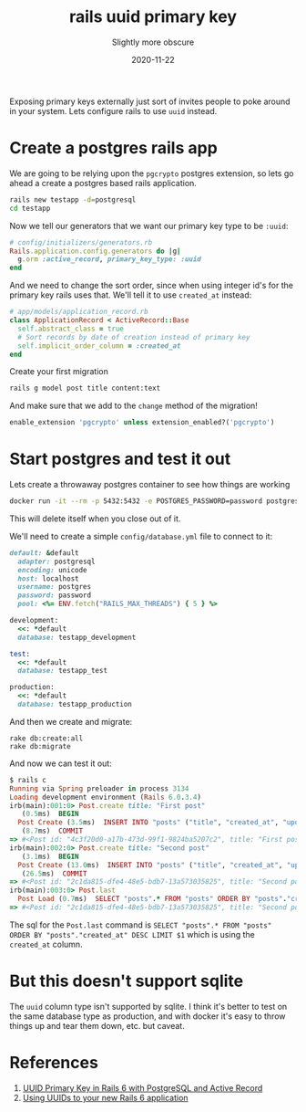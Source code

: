 #+title: rails uuid primary key
#+subtitle: Slightly more obscure
#+tags[]: rails uuid postgres
#+date: 2020-11-22
#+aliases[]: /articles/2020/rails_uuid_primary_keys

Exposing primary keys externally just sort of invites people to poke around in your system.  Lets configure rails to use =uuid= instead.

* Create a postgres rails app

We are going to be relying upon the =pgcrypto= postgres extension, so
lets go ahead a create a postgres based rails application.

#+begin_src bash
rails new testapp -d=postgresql
cd testapp
#+end_src

Now we tell our generators that we want our primary key type to be =:uuid=:

#+begin_src ruby :tangle testapp/config/initializers/generator.rb
# config/initializers/generators.rb
Rails.application.config.generators do |g|
  g.orm :active_record, primary_key_type: :uuid
end
#+end_src

And we need to change the sort order, since when using integer id's
for the primary key rails uses that.  We'll tell it to use =created_at=
instead:

#+begin_src ruby :tangle testapp/app/models/application_record.rb
# app/models/application_record.rb
class ApplicationRecord < ActiveRecord::Base
  self.abstract_class = true
  # Sort records by date of creation instead of primary key
  self.implicit_order_column = :created_at
end

#+end_src

Create your first migration

#+begin_src bash
rails g model post title content:text
#+end_src


And make sure that we add to the =change= method of the migration!

#+begin_src ruby
enable_extension 'pgcrypto' unless extension_enabled?('pgcrypto')
#+end_src

* Start postgres and test it out

Lets create a throwaway postgres container to see how things are working

#+begin_src bash
docker run -it --rm -p 5432:5432 -e POSTGRES_PASSWORD=password postgres:13.1
#+end_src

This will delete itself when you close out of it.

We'll need to create a simple =config/database.yml= file to connect to it:

#+begin_src ruby :tangle testapp/config/database.yml
default: &default
  adapter: postgresql
  encoding: unicode
  host: localhost
  username: postgres
  password: password
  pool: <%= ENV.fetch("RAILS_MAX_THREADS") { 5 } %>

development:
  <<: *default
  database: testapp_development

test:
  <<: *default
  database: testapp_test

production:
  <<: *default
  database: testapp_production
#+end_src

And then we create and migrate:

#+begin_src 
rake db:create:all
rake db:migrate
#+end_src

And now we can test it out:

#+begin_src ruby
$ rails c
Running via Spring preloader in process 3134
Loading development environment (Rails 6.0.3.4)
irb(main):001:0> Post.create title: "First post"
   (0.5ms)  BEGIN
  Post Create (3.5ms)  INSERT INTO "posts" ("title", "created_at", "updated_at") VALUES ($1, $2, $3) RETURNING "id"  [["title", "First post"], ["created_at", "2020-11-22 16:36:20.826249"], ["updated_at", "2020-11-22 16:36:20.826249"]]
   (8.7ms)  COMMIT
=> #<Post id: "4c3f20d0-a17b-473d-99f1-9824ba5207c2", title: "First post", content: nil, created_at: "2020-11-22 16:36:20", updated_at: "2020-11-22 16:36:20">
irb(main):002:0> Post.create title: "Second post"
   (3.1ms)  BEGIN
  Post Create (13.0ms)  INSERT INTO "posts" ("title", "created_at", "updated_at") VALUES ($1, $2, $3) RETURNING "id"  [["title", "Second post"], ["created_at", "2020-11-22 16:36:27.499092"], ["updated_at", "2020-11-22 16:36:27.499092"]]
   (26.5ms)  COMMIT
=> #<Post id: "2c1da815-dfe4-48e5-bdb7-13a573035825", title: "Second post", content: nil, created_at: "2020-11-22 16:36:27", updated_at: "2020-11-22 16:36:27">
irb(main):003:0> Post.last
  Post Load (0.7ms)  SELECT "posts".* FROM "posts" ORDER BY "posts"."created_at" DESC LIMIT $1  [["LIMIT", 1]]
=> #<Post id: "2c1da815-dfe4-48e5-bdb7-13a573035825", title: "Second post", content: nil, created_at: "2020-11-22 16:36:27", updated_at: "2020-11-22 16:36:27">
#+end_src

The sql for the =Post.last= command is =SELECT "posts".* FROM "posts"
ORDER BY "posts"."created_at" DESC LIMIT $1= which is using the
=created_at= column.

* But this doesn't support sqlite

The =uuid= column type isn't supported by sqlite.  I think it's better
to test on the same database type as production, and with docker it's
easy to throw things up and tear them down, etc. but caveat.

* References

1. [[https://pawelurbanek.com/uuid-order-rails][UUID Primary Key in Rails 6 with PostgreSQL and Active Record]]
2. [[https://itnext.io/using-uuids-to-your-rails-6-application-6438f4eeafdf][Using UUIDs to your new Rails 6 application]]

# Local Variables:
# eval: (add-hook 'after-save-hook (lambda ()(org-babel-tangle)) nil t)
# End:

